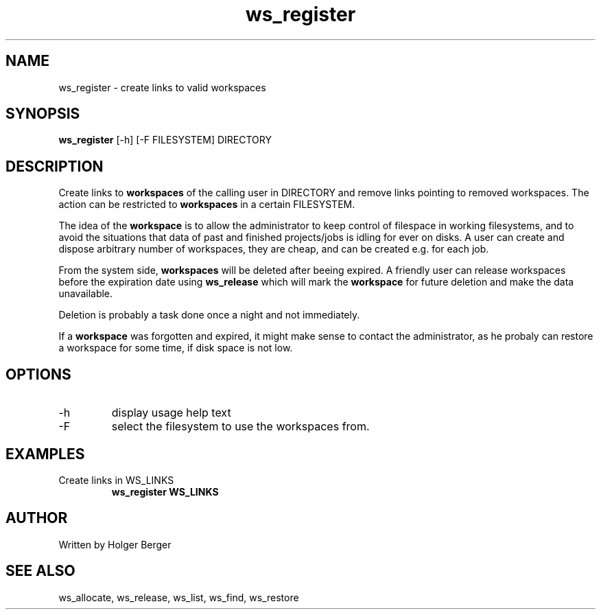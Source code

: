 .TH ws_register 1 "March 2013" "USER COMMANDS"

.SH NAME
ws_register \- create links to valid workspaces

.SH SYNOPSIS
.B ws_register
[\-h] [\-F FILESYSTEM]  DIRECTORY

.SH DESCRIPTION
Create links to 
.B workspaces
of the calling user in DIRECTORY and remove links pointing to removed workspaces.
The action can be restricted to 
.B workspaces
in a certain FILESYSTEM.


The idea of the 
.B workspace 
is to allow the administrator to keep control of filespace in working filesystems,
and to avoid the situations that data of past and finished projects/jobs is idling for
ever on disks. A user can create and dispose arbitrary number of workspaces, they are cheap,
and can be created e.g. for each job.

From the system side, 
.B workspaces 
will be deleted after beeing expired. A friendly user can release workspaces before the expiration
date using
.B ws_release
which will mark the 
.B workspace 
for future deletion and make the data unavailable.

Deletion is probably a task done once a night and not immediately.

If a
.B workspace
was forgotten and expired, it might make sense to contact the administrator,
as he probaly can restore a workspace for some time, if disk space is not low.

.PP

.SH OPTIONS
.TP
\-h 
display usage help text
.TP
\-F
select the filesystem to use the workspaces from.

.SH EXAMPLES
.TP
Create links in WS_LINKS
.B ws_register WS_LINKS


.SH AUTHOR
Written by Holger Berger

.SH SEE ALSO
ws_allocate, ws_release, ws_list, ws_find, ws_restore

